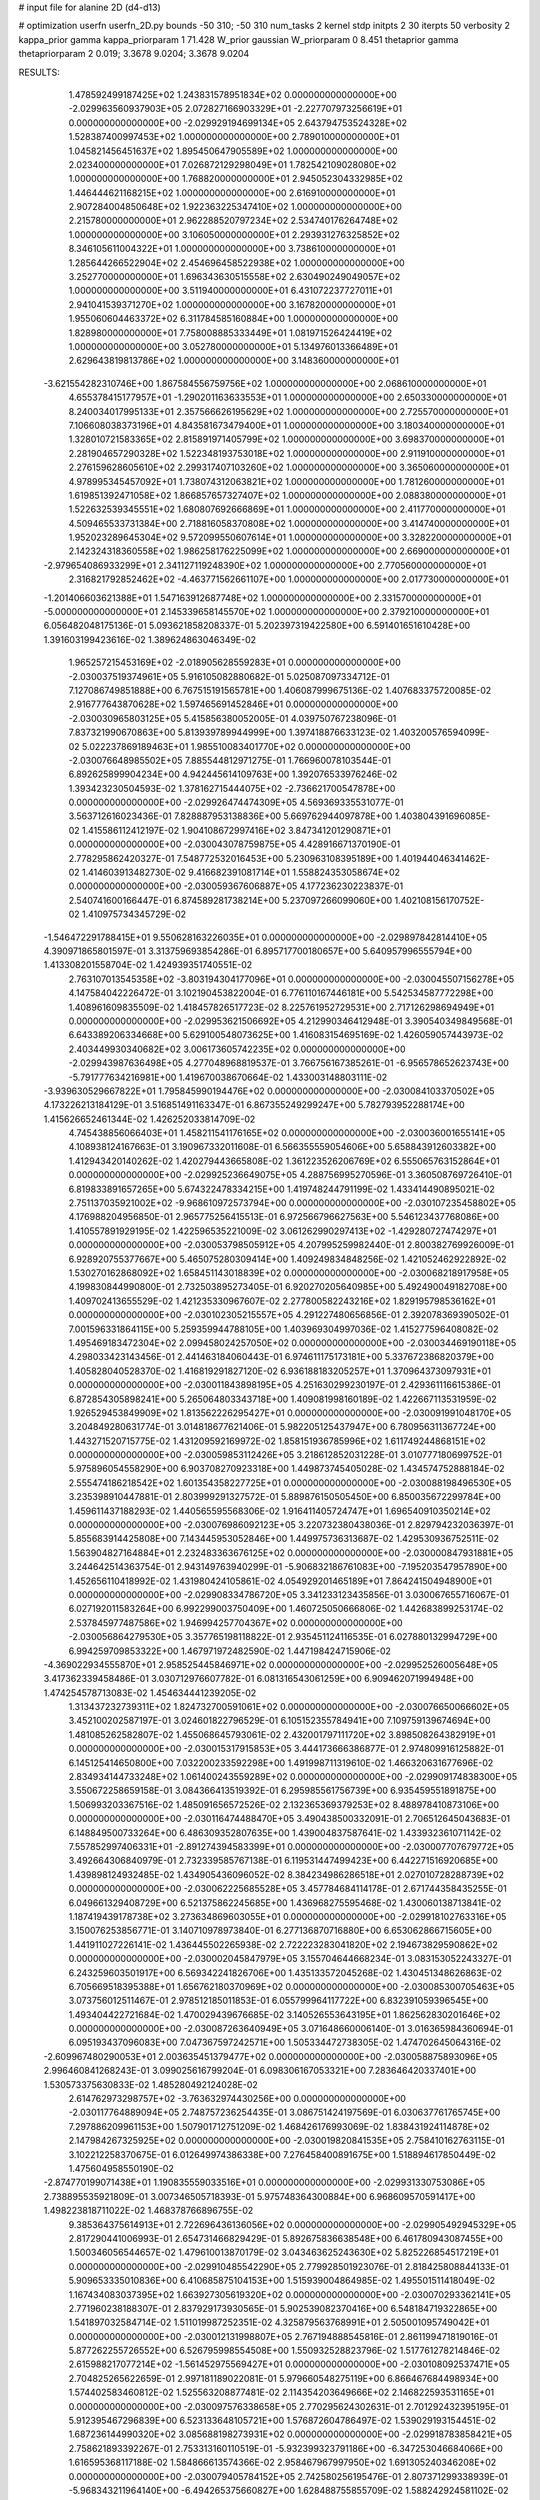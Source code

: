 # input file for alanine 2D (d4-d13)

# optimization
userfn       userfn_2D.py
bounds       -50 310; -50 310
num_tasks    2
kernel       stdp
initpts      2 30
iterpts      50
verbosity    2
kappa_prior  gamma
kappa_priorparam 1 71.428
W_prior      gaussian
W_priorparam 0 8.451
thetaprior gamma
thetapriorparam 2 0.019; 3.3678 9.0204; 3.3678 9.0204


RESULTS:
  1.478592499187425E+02  1.243831578951834E+02  0.000000000000000E+00      -2.029963560937903E+05
  2.072827166903329E+01 -2.227707973256619E+01  0.000000000000000E+00      -2.029929194699134E+05
  2.643794753524328E+02  1.528387400997453E+02  1.000000000000000E+00       2.789010000000000E+01
  1.045821456451637E+02  1.895450647905589E+02  1.000000000000000E+00       2.023400000000000E+01
  7.026872129298049E+01  1.782542109028080E+02  1.000000000000000E+00       1.768820000000000E+01
  2.945052304332985E+02  1.446444621168215E+02  1.000000000000000E+00       2.616910000000000E+01
  2.907284004850648E+02  1.922363225347410E+02  1.000000000000000E+00       2.215780000000000E+01
  2.962288520797234E+02  2.534740176264748E+02  1.000000000000000E+00       3.106050000000000E+01
  2.293931276325852E+02  8.346105611004322E+01  1.000000000000000E+00       3.738610000000000E+01
  1.285644266522904E+02  2.454696458522938E+02  1.000000000000000E+00       3.252770000000000E+01
  1.696343630515558E+02  2.630490249049057E+02  1.000000000000000E+00       3.511940000000000E+01
  6.431072237727011E+01  2.941041539371270E+02  1.000000000000000E+00       3.167820000000000E+01
  1.955060604463372E+02  6.311784585160884E+00  1.000000000000000E+00       1.828980000000000E+01
  7.758008885333449E+01  1.081971526424419E+02  1.000000000000000E+00       3.052780000000000E+01
  5.134976013366489E+01  2.629643819813786E+02  1.000000000000000E+00       3.148360000000000E+01
 -3.621554282310746E+00  1.867584556759756E+02  1.000000000000000E+00       2.068610000000000E+01
  4.655378415177957E+01 -1.290201163633553E+01  1.000000000000000E+00       2.650330000000000E+01
  8.240034017995133E+01  2.357566626195629E+02  1.000000000000000E+00       2.725570000000000E+01
  7.106608038373196E+01  4.843581673479400E+01  1.000000000000000E+00       3.180340000000000E+01
  1.328010721583365E+02  2.815891971405799E+02  1.000000000000000E+00       3.698370000000000E+01
  2.281904657290328E+02  1.522348193753018E+02  1.000000000000000E+00       2.911910000000000E+01
  2.276159628605610E+02  2.299317407103260E+02  1.000000000000000E+00       3.365060000000000E+01
  4.978995345457092E+01  1.738074312063821E+02  1.000000000000000E+00       1.781260000000000E+01
  1.619851392471058E+02  1.866857657327407E+02  1.000000000000000E+00       2.088380000000000E+01
  1.522632539345551E+02  1.680807692666869E+01  1.000000000000000E+00       2.411770000000000E+01
  4.509465533731384E+00  2.718816058370808E+02  1.000000000000000E+00       3.414740000000000E+01
  1.952023289645304E+02  9.572099550607614E+01  1.000000000000000E+00       3.328220000000000E+01
  2.142324318360558E+02  1.986258176225099E+02  1.000000000000000E+00       2.669000000000000E+01
 -2.979654086933299E+01  2.341127119248390E+02  1.000000000000000E+00       2.770560000000000E+01
  2.316821792852462E+02 -4.463771562661107E+00  1.000000000000000E+00       2.017730000000000E+01
 -1.201406603621388E+01  1.547163912687748E+02  1.000000000000000E+00       2.331570000000000E+01
 -5.000000000000000E+01  2.145339658145570E+02  1.000000000000000E+00       2.379210000000000E+01       6.056482048175136E-01  5.093621858208337E-01       5.202397319422580E+00  6.591401651610428E+00  1.391603199423616E-02  1.389624863046349E-02
  1.965257215453169E+02 -2.018905628559283E+01  0.000000000000000E+00      -2.030037519374961E+05       5.916105082880682E-01  5.025087097334712E-01       7.127086749851888E+00  6.767515191565781E+00  1.406087999675136E-02  1.407683375720085E-02
  2.916777643870628E+02  1.597465691452846E+01  0.000000000000000E+00      -2.030030965803125E+05       5.415856380052005E-01  4.039750767238096E-01       7.837321990670863E+00  5.813939789944999E+00  1.397418876633123E-02  1.403200576594099E-02
  5.022237869189463E+01  1.985510083401770E+02  0.000000000000000E+00      -2.030076648985502E+05       7.885544812971275E-01  1.766960078103544E-01       6.892625899904234E+00  4.942445614109763E+00  1.392076533976246E-02  1.393423230504593E-02
  1.378162715444075E+02 -2.736621700547878E+00  0.000000000000000E+00      -2.029926474474309E+05       4.569369335531077E-01  3.563712616023436E-01       7.828887953138836E+00  5.669762944097878E+00  1.403804391696085E-02  1.415586112412197E-02
  1.904108672997416E+02  3.847341201290871E+01  0.000000000000000E+00      -2.030043078759875E+05       4.428916671370190E-01  2.778295862420327E-01       7.548772532016453E+00  5.230963108395189E+00  1.401944046341462E-02  1.414603913482730E-02
  9.416682391081714E+01  1.558824353058674E+02  0.000000000000000E+00      -2.030059367606887E+05       4.177236230223837E-01  2.540741600166447E-01       6.874589281738214E+00  5.237097266099060E+00  1.402108156170752E-02  1.410975734345729E-02
 -1.546472291788415E+01  9.550628163226035E+01  0.000000000000000E+00      -2.029897842814410E+05       4.390971865801597E-01  3.313759693854286E-01       6.895717700180657E+00  5.640957996555794E+00  1.413308201558704E-02  1.424939351740551E-02
  2.763107013545358E+02 -3.803194304177096E+01  0.000000000000000E+00      -2.030045507156278E+05       4.147584042226472E-01  3.102190453822004E-01       6.776110167446181E+00  5.542534587772298E+00  1.408961609835509E-02  1.418457826517723E-02
  8.225761952729531E+00  2.717126298694949E+01  0.000000000000000E+00      -2.029953621506692E+05       4.212990346412948E-01  3.390540349849568E-01       6.643389206334668E+00  5.629100548073625E+00  1.416083154695169E-02  1.426059057443973E-02
  2.403449930340682E+02  3.006173605742235E+02  0.000000000000000E+00      -2.029943987636498E+05       4.277048968819537E-01  3.766756167385261E-01      -6.956578652623743E+00 -5.791777634216981E+00  1.419670038670664E-02  1.433003148803111E-02
 -3.939630529667822E+01  1.795845990194476E+02  0.000000000000000E+00      -2.030084103370502E+05       4.173226213184129E-01  3.516851491163347E-01       6.867355249299247E+00  5.782793952288174E+00  1.415626652461344E-02  1.426252033814709E-02
  4.745438856066403E+01  1.458211541176165E+02  0.000000000000000E+00      -2.030036001655141E+05       4.108938124167663E-01  3.190967332011608E-01       6.566355559054606E+00  5.658843912603382E+00  1.412943420140262E-02  1.420279443665808E-02
  1.361223526206769E+02  6.555065763152864E+01  0.000000000000000E+00      -2.029925236649075E+05       4.288756995270596E-01  3.360508769726410E-01       6.819833891657265E+00  5.674322478334215E+00  1.419748244791199E-02  1.433414490895021E-02
  2.751137035921002E+02 -9.968610972573794E+00  0.000000000000000E+00      -2.030107235458802E+05       4.176988204956850E-01  2.965775256415513E-01       6.972566796627563E+00  5.546123437768086E+00  1.410557891929195E-02  1.422596535221009E-02
  3.061262990297413E+02 -1.429280727474297E+01  0.000000000000000E+00      -2.030053798505912E+05       4.207995259982440E-01  2.800382769926009E-01       6.928920755377667E+00  5.465075280309414E+00  1.409249834848256E-02  1.421052462922892E-02
  1.530270162868092E+02  1.658451143018839E+02  0.000000000000000E+00      -2.030068218917958E+05       4.199830844990800E-01  2.732503895273405E-01       6.920270205640985E+00  5.492490049182708E+00  1.409702413655529E-02  1.421235330967607E-02
  2.277800582243216E+02  1.829195798536162E+01  0.000000000000000E+00      -2.030102305215557E+05       4.291227480656856E-01  2.392078369390502E-01       7.001596331864115E+00  5.259359944788105E+00  1.403969304997036E-02  1.415277596408082E-02
  1.495469183472304E+02  2.099458024257050E+02  0.000000000000000E+00      -2.030034469190118E+05       4.298033423143456E-01  2.441463184060443E-01       6.974611175173181E+00  5.337672386820379E+00  1.405828040528370E-02  1.416819291827120E-02
  6.936188183205257E+01  1.370964373097931E+01  0.000000000000000E+00      -2.030011843898195E+05       4.251630299230197E-01  2.429361116615386E-01       6.872854305898241E+00  5.265064803343718E+00  1.409081998160189E-02  1.422667113531959E-02
  1.926529453849909E+02  1.813562226295427E+01  0.000000000000000E+00      -2.030091991048170E+05       3.204849280631774E-01  3.014818677621406E-01       5.982205125437947E+00  6.780956311367724E+00  1.443271520715775E-02  1.431209592169972E-02
  1.858151936785996E+02  1.611749244868151E+02  0.000000000000000E+00      -2.030059853112426E+05       3.218612852031228E-01  3.010777180699752E-01       5.975896054558290E+00  6.903708270923318E+00  1.449873745405028E-02  1.434574752888184E-02
  2.555474186218542E+02  1.601354358227725E+01  0.000000000000000E+00      -2.030088198496530E+05       3.235398910447881E-01  2.803999291327572E-01       5.889876150505450E+00  6.850035672299784E+00  1.459611437188293E-02  1.440565595568306E-02
  1.916411405724747E+01  1.696540910350214E+02  0.000000000000000E+00      -2.030076986092123E+05       3.220732380438036E-01  2.829794232036397E-01       5.855683914425808E+00  7.143445953052846E+00  1.449975736313687E-02  1.429530936752511E-02
  1.563904827164884E+01  2.232483363676125E+02  0.000000000000000E+00      -2.030000847931881E+05       3.244642514363754E-01  2.943149763940299E-01      -5.906832186761083E+00 -7.195203547957890E+00  1.452656110418992E-02  1.431980424105861E-02
  4.054929201465189E+01  7.864241504948900E+01  0.000000000000000E+00      -2.029908334786720E+05       3.341233123435856E-01  3.030067655716067E-01       6.027192011583264E+00  6.992299003750409E+00  1.460725050666806E-02  1.442683899253174E-02
  2.537845977487586E+02  1.946994257704367E+02  0.000000000000000E+00      -2.030056864279530E+05       3.357765198118822E-01  2.935451124116535E-01       6.027880132994729E+00  6.994259709853322E+00  1.467971972482590E-02  1.447198424715906E-02
 -4.369022934555870E+01  2.958525445846971E+02  0.000000000000000E+00      -2.029952526005648E+05       3.417362339458486E-01  3.030712976607782E-01       6.081316543061259E+00  6.909462071994948E+00  1.474254578713083E-02  1.454634441239205E-02
  1.313437232739311E+02  1.824732700591061E+02  0.000000000000000E+00      -2.030076650066602E+05       3.452100202587197E-01  3.024601822796529E-01       6.105152355784941E+00  7.109759139674694E+00  1.481085262582807E-02  1.455068645793061E-02
  2.432001797111720E+02  3.898508264382919E+01  0.000000000000000E+00      -2.030015317915853E+05       3.444173666386877E-01  2.974809916125882E-01       6.145125414650800E+00  7.032200233592298E+00  1.491998711319610E-02  1.466320631677696E-02
  2.834934144733248E+02  1.061400243559289E+02  0.000000000000000E+00      -2.029909174838300E+05       3.550672258659158E-01  3.084366413519392E-01       6.295985561756739E+00  6.935459551891875E+00  1.506993203367516E-02  1.485091656572526E-02
  2.132365369379253E+02  8.488978410873106E+00  0.000000000000000E+00      -2.030116474488470E+05       3.490438500332091E-01  2.706512645043683E-01       6.148849500733264E+00  6.486309352807635E+00  1.439004837587641E-02  1.433932361071142E-02
  7.557852997406331E+01 -2.891274394583399E+01  0.000000000000000E+00      -2.030007707679772E+05       3.492664306840979E-01  2.732339585767138E-01       6.119531447499423E+00  6.442271516920685E+00  1.439898124932485E-02  1.434905436096052E-02
  8.384234986286518E+01  2.027010728288739E+02  0.000000000000000E+00      -2.030062225685528E+05       3.457784684114178E-01  2.671744358435255E-01       6.049661329408729E+00  6.521375862245685E+00  1.436968275595468E-02  1.430060138713841E-02
  1.187419439178738E+02  3.273634869603055E+01  0.000000000000000E+00      -2.029918102763316E+05       3.150076253856771E-01  3.140710978973840E-01       6.277136870716880E+00  6.653062866715605E+00  1.441911027226141E-02  1.436445502265938E-02
  2.722223283041820E+02  2.194673829590862E+02  0.000000000000000E+00      -2.030002045847979E+05       3.155704644668234E-01  3.083153052243327E-01       6.243259603501917E+00  6.569342241826706E+00  1.435133572045268E-02  1.430451348626863E-02
  6.705669518395388E+01  1.656762180370969E+02  0.000000000000000E+00      -2.030085300705463E+05       3.073756012511467E-01  2.978512185011853E-01       6.055799964117722E+00  6.832391059396545E+00  1.493404422721684E-02  1.470029439676685E-02
  3.140526553643195E+01  1.862562830201646E+02  0.000000000000000E+00      -2.030087263640949E+05       3.071648660006140E-01  3.016365984360694E-01       6.095193437096083E+00  7.047367597242571E+00  1.505334472738305E-02  1.474702645064316E-02
 -2.609967480290053E+01  2.003635451379477E+02  0.000000000000000E+00      -2.030058875893096E+05       2.996460841268243E-01  3.099025616799204E-01       6.098306167053321E+00  7.283646420337401E+00  1.530573375630833E-02  1.485280492124028E-02
  2.614762973298757E+02 -3.763632974430256E+00  0.000000000000000E+00      -2.030117764889094E+05       2.748757236254435E-01  3.086751424197569E-01       6.030637761765745E+00  7.297886209961153E+00  1.507901712751209E-02  1.468426176993069E-02
  1.838431924114878E+02  2.147984267325925E+02  0.000000000000000E+00      -2.030019820841535E+05       2.758410162763115E-01  3.102212258370675E-01       6.012649974386338E+00  7.276458400891675E+00  1.518894617850449E-02  1.475604958550190E-02
 -2.874770199071438E+01  1.190835559033516E+01  0.000000000000000E+00      -2.029931330753086E+05       2.738895535921809E-01  3.007346505718393E-01       5.975748364300884E+00  6.968609570591417E+00  1.498223818711022E-02  1.468378766896755E-02
  9.385364375614913E+01  2.722696436136056E+02  0.000000000000000E+00      -2.029905492945329E+05       2.817290441006993E-01  2.654731466829429E-01       5.892675836638548E+00  6.461780943087455E+00  1.500346056544657E-02  1.479610013870179E-02
  3.043463625243630E+02  5.825226854517219E+01  0.000000000000000E+00      -2.029910485542290E+05       2.779928501923076E-01  2.818425808844133E-01       5.909653335010836E+00  6.410685875104153E+00  1.515939004864985E-02  1.495501511418049E-02
  1.167434083037395E+02  1.663927305619320E+02  0.000000000000000E+00      -2.030070293362141E+05       2.771960238188307E-01  2.837929173930565E-01       5.902539082370416E+00  6.548184719322865E+00  1.541897032584714E-02  1.511019987252351E-02
  4.325879563768991E+01  2.505001095749042E+01  0.000000000000000E+00      -2.030012131998807E+05       2.767194888545816E-01  2.861199471819016E-01       5.877262255726552E+00  6.526795998554508E+00  1.550932528823796E-02  1.517761278214846E-02
  2.615988217077214E+02 -1.561452975569427E+01  0.000000000000000E+00      -2.030108092537471E+05       2.704825265622659E-01  2.997181189022081E-01       5.979660548275119E+00  6.866467684498934E+00  1.574402583460812E-02  1.525563208877481E-02
  2.114354203649666E+02  2.146822593531165E+01  0.000000000000000E+00      -2.030097576338658E+05       2.770295624302631E-01  2.701292432395195E-01       5.912395467296839E+00  6.523133648105721E+00  1.576872604786497E-02  1.539029193154451E-02
  1.687236144990320E+02  3.085688198273931E+02  0.000000000000000E+00      -2.029918783858421E+05       2.758621893392267E-01  2.753313160110519E-01      -5.932399323791186E+00 -6.347253046684066E+00  1.616595368117188E-02  1.584866613574366E-02
  2.958467967997950E+02  1.691305240346208E+02  0.000000000000000E+00      -2.030079405784152E+05       2.742580256195476E-01  2.807371299338939E-01      -5.968343211964140E+00 -6.494265375660827E+00  1.628488755855709E-02  1.588242924581102E-02
 -3.934315654100930E+01  1.541128381392961E+02  0.000000000000000E+00      -2.030051552877619E+05       2.736760601071659E-01  2.799250066842585E-01       5.966134890449902E+00  6.544599745471618E+00  1.633979307397604E-02  1.587631297415190E-02